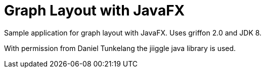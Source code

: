 Graph Layout with JavaFX
========================

Sample application for graph layout with JavaFX. 
Uses griffon 2.0 and JDK 8.

With permission from Daniel Tunkelang the jiiggle java library is
used.


